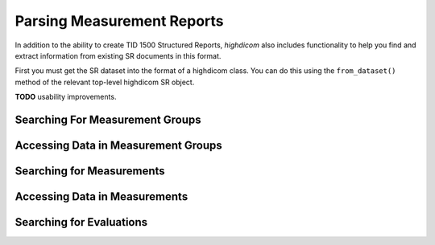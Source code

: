 Parsing Measurement Reports
===========================

In addition to the ability to create TID 1500 Structured Reports, *highdicom*
also includes functionality to help you find and extract information from
existing SR documents in this format.

First you must get the SR dataset into the format of a highdicom class. You
can do this using the ``from_dataset()`` method of the relevant top-level
highdicom SR object.

.. code-block:: python
    from pydicom import dcmread
    import highdicom as hd

    


**TODO** usability improvements.

Searching For Measurement Groups
--------------------------------

Accessing Data in Measurement Groups
------------------------------------

Searching for Measurements
--------------------------

Accessing Data in Measurements
------------------------------

Searching for Evaluations
-------------------------
